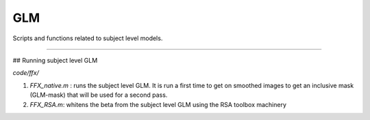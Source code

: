 GLM
***

Scripts and functions related to subject level models.

----

## Running subject level GLM

`code/ffx/`

1. `FFX_native.m` : runs the subject level GLM. It is run a first time to get on
   smoothed images to get an inclusive mask (GLM-mask) that will be used for a
   second pass.
2. `FFX_RSA.m`: whitens the beta from the subject level GLM using the RSA
   toolbox machinery




